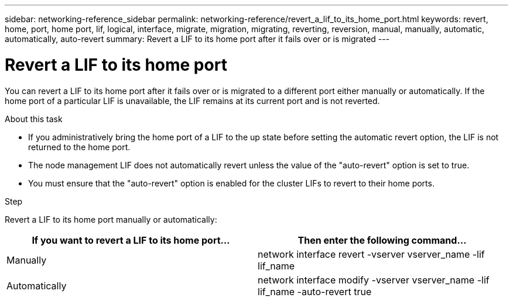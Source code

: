 ---
sidebar: networking-reference_sidebar
permalink: networking-reference/revert_a_lif_to_its_home_port.html
keywords: revert, home, port, home port, lif, logical, interface, migrate, migration, migrating, reverting, reversion, manual, manually, automatic, automatically, auto-revert
summary: Revert a LIF to its home port after it fails over or is migrated
---

= Revert a LIF to its home port
:hardbreaks:
:nofooter:
:icons: font
:linkattrs:
:imagesdir: ./media/

//
// This file was created with NDAC Version 2.0 (August 17, 2020)
//
// 2020-11-23 12:34:44.790206
//
// restructured: March 2021
//

[.lead]
You can revert a LIF to its home port after it fails over or is migrated to a different port either manually or automatically. If the home port of a particular LIF is unavailable, the LIF remains at its current port and is not reverted.

.About this task

* If you administratively bring the home port of a LIF to the up state before setting the automatic revert option, the LIF is not returned to the home port.
* The node management LIF does not automatically revert unless the value of the "auto-revert" option is set to true.
* You must ensure that the "auto-revert" option is enabled for the cluster LIFs to revert to their home ports.

.Step

Revert a LIF to its home port manually or automatically:

|===
|If you want to revert a LIF to its home port... |Then enter the following command...

|Manually
|network interface revert -vserver vserver_name -lif lif_name
|Automatically
|network interface modify -vserver vserver_name -lif lif_name -auto-revert true
|===
